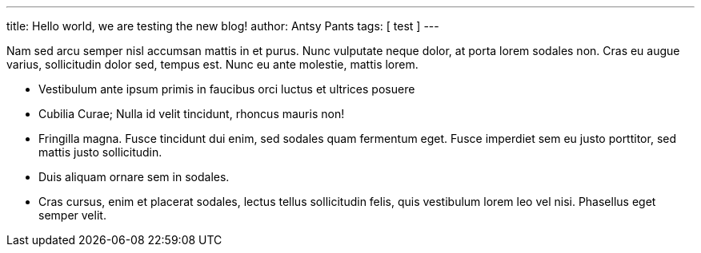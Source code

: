 ---
title: Hello world, we are testing the new blog!
author: Antsy Pants
tags: [ test ]
---

Nam sed arcu semper nisl accumsan mattis in et purus. Nunc vulputate neque dolor, at porta lorem sodales non. Cras eu augue varius, sollicitudin dolor sed, tempus est. Nunc eu ante molestie, mattis lorem.

 * Vestibulum ante ipsum primis in faucibus orci luctus et ultrices posuere 
 * Cubilia Curae; Nulla id velit tincidunt, rhoncus mauris non!
 * Fringilla magna. Fusce tincidunt dui enim, sed sodales quam fermentum eget. Fusce imperdiet sem eu justo porttitor, sed mattis justo sollicitudin. 
 * Duis aliquam ornare sem in sodales. 
 * Cras cursus, enim et placerat sodales, lectus tellus sollicitudin felis, quis vestibulum lorem leo vel nisi. Phasellus eget semper velit.









